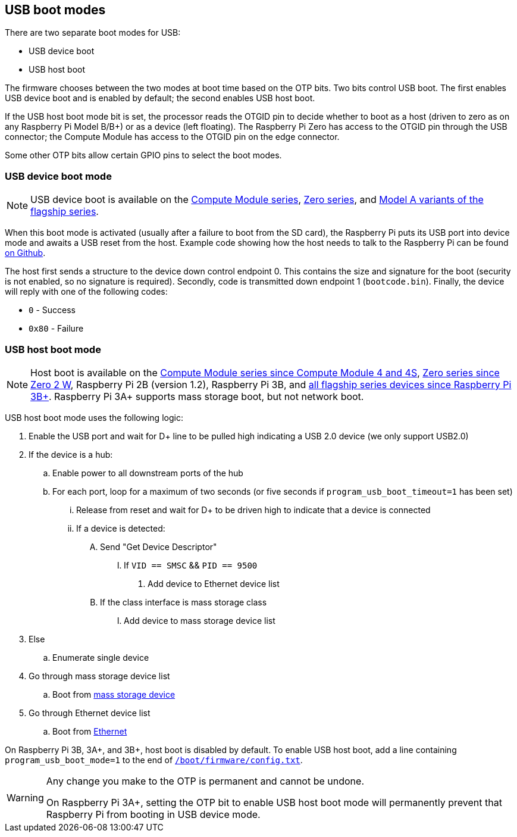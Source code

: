 == USB boot modes

There are two separate boot modes for USB:

* USB device boot
* USB host boot

The firmware chooses between the two modes at boot time based on the OTP bits. Two bits control USB boot. The first enables USB device boot and is enabled by default; the second enables USB host boot.

If the USB host boot mode bit is set, the processor reads the OTGID pin to decide whether to boot as a host (driven to zero as on any Raspberry Pi Model B/B+) or as a device (left floating). The Raspberry Pi Zero has access to the OTGID pin through the USB connector; the Compute Module has access to the OTGID pin on the edge connector.

Some other OTP bits allow certain GPIO pins to select the boot modes.

=== USB device boot mode

NOTE: USB device boot is available on the xref:raspberry-pi.adoc#compute-module-series[Compute Module series], xref:raspberry-pi.adoc#zero-series[Zero series], and xref:raspberry-pi.adoc#flagship-series[Model A variants of the flagship series].

When this boot mode is activated (usually after a failure to boot from the SD card), the Raspberry Pi puts its USB port into device mode and awaits a USB reset from the host. Example code showing how the host needs to talk to the Raspberry Pi can be found https://github.com/raspberrypi/usbboot[on Github].

The host first sends a structure to the device down control endpoint 0. This contains the size and signature for the boot (security is not enabled, so no signature is required). Secondly, code is transmitted down endpoint 1 (`bootcode.bin`). Finally, the device will reply with one of the following codes:

* `0` - Success
* `0x80` - Failure

=== USB host boot mode

NOTE: Host boot is available on the xref:raspberry-pi.adoc#compute-module-series[Compute Module series since Compute Module 4 and 4S], xref:raspberry-pi.adoc#zero-series[Zero series since Zero 2 W], Raspberry Pi 2B (version 1.2), Raspberry Pi 3B, and xref:raspberry-pi.adoc#flagship-series[all flagship series devices since Raspberry Pi 3B+]. Raspberry Pi 3A+ supports mass storage boot, but not network boot.

USB host boot mode uses the following logic:

. Enable the USB port and wait for D+ line to be pulled high indicating a USB 2.0 device (we only support USB2.0)
. If the device is a hub:
.. Enable power to all downstream ports of the hub
.. For each port, loop for a maximum of two seconds (or five seconds if `program_usb_boot_timeout=1` has been set)
... Release from reset and wait for D+ to be driven high to indicate that a device is connected
... If a device is detected:
.... Send "Get Device Descriptor"
..... If `VID == SMSC` && `PID == 9500`
...... Add device to Ethernet device list
.... If the class interface is mass storage class
..... Add device to mass storage device list
. Else
.. Enumerate single device
. Go through mass storage device list
.. Boot from xref:raspberry-pi.adoc#usb-mass-storage-boot[mass storage device]
. Go through Ethernet device list
.. Boot from xref:raspberry-pi.adoc#network-booting[Ethernet]

On Raspberry Pi 3B, 3A+, and 3B+, host boot is disabled by default. To enable USB host boot, add a line containing `program_usb_boot_mode=1` to the end of xref:config_txt.adoc#what-is-config-txt[`/boot/firmware/config.txt`].

[WARNING]
====
Any change you make to the OTP is permanent and cannot be undone.

On Raspberry Pi 3A+, setting the OTP bit to enable USB host boot mode will permanently prevent that Raspberry Pi from booting in USB device mode.
====

